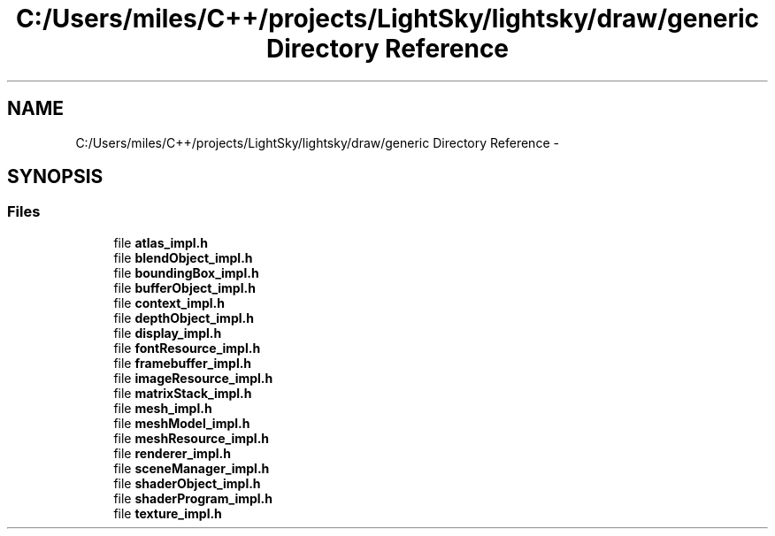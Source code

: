 .TH "C:/Users/miles/C++/projects/LightSky/lightsky/draw/generic Directory Reference" 3 "Sun Oct 26 2014" "Version Pre-Alpha" "LightSky" \" -*- nroff -*-
.ad l
.nh
.SH NAME
C:/Users/miles/C++/projects/LightSky/lightsky/draw/generic Directory Reference \- 
.SH SYNOPSIS
.br
.PP
.SS "Files"

.in +1c
.ti -1c
.RI "file \fBatlas_impl\&.h\fP"
.br
.ti -1c
.RI "file \fBblendObject_impl\&.h\fP"
.br
.ti -1c
.RI "file \fBboundingBox_impl\&.h\fP"
.br
.ti -1c
.RI "file \fBbufferObject_impl\&.h\fP"
.br
.ti -1c
.RI "file \fBcontext_impl\&.h\fP"
.br
.ti -1c
.RI "file \fBdepthObject_impl\&.h\fP"
.br
.ti -1c
.RI "file \fBdisplay_impl\&.h\fP"
.br
.ti -1c
.RI "file \fBfontResource_impl\&.h\fP"
.br
.ti -1c
.RI "file \fBframebuffer_impl\&.h\fP"
.br
.ti -1c
.RI "file \fBimageResource_impl\&.h\fP"
.br
.ti -1c
.RI "file \fBmatrixStack_impl\&.h\fP"
.br
.ti -1c
.RI "file \fBmesh_impl\&.h\fP"
.br
.ti -1c
.RI "file \fBmeshModel_impl\&.h\fP"
.br
.ti -1c
.RI "file \fBmeshResource_impl\&.h\fP"
.br
.ti -1c
.RI "file \fBrenderer_impl\&.h\fP"
.br
.ti -1c
.RI "file \fBsceneManager_impl\&.h\fP"
.br
.ti -1c
.RI "file \fBshaderObject_impl\&.h\fP"
.br
.ti -1c
.RI "file \fBshaderProgram_impl\&.h\fP"
.br
.ti -1c
.RI "file \fBtexture_impl\&.h\fP"
.br
.in -1c
